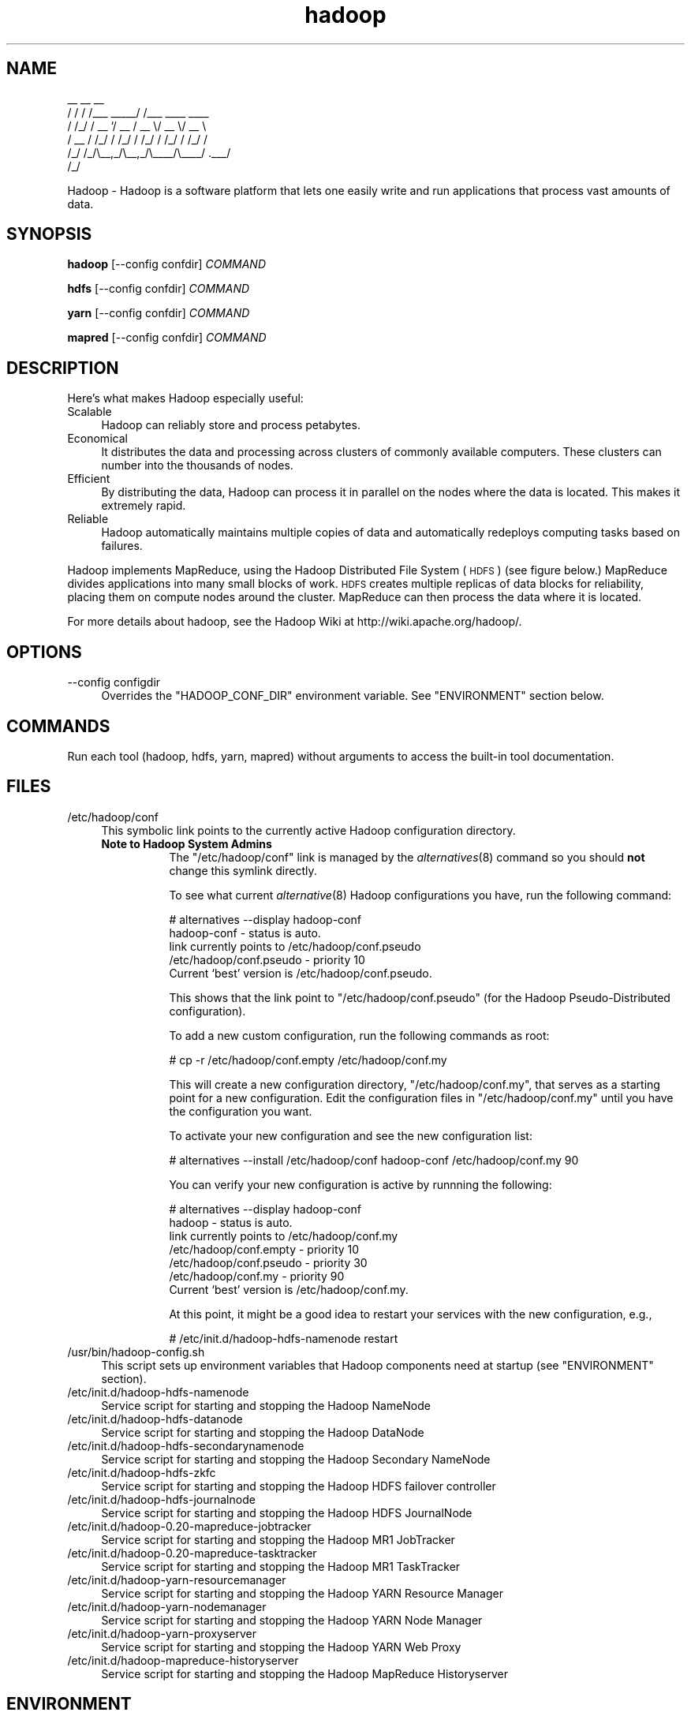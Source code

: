 .\" Licensed to the Apache Software Foundation (ASF) under one or more
.\" contributor license agreements.  See the NOTICE file distributed with
.\" this work for additional information regarding copyright ownership.
.\" The ASF licenses this file to You under the Apache License, Version 2.0
.\" (the "License"); you may not use this file except in compliance with
.\" the License.  You may obtain a copy of the License at
.\"
.\"     http://www.apache.org/licenses/LICENSE-2.0
.\"
.\" Unless required by applicable law or agreed to in writing, software
.\" distributed under the License is distributed on an "AS IS" BASIS,
.\" WITHOUT WARRANTIES OR CONDITIONS OF ANY KIND, either express or implied.
.\" See the License for the specific language governing permissions and
.\" limitations under the License.
.\"
.\" Automatically generated by Pod::Man v1.37, Pod::Parser v1.32
.\"
.\" Standard preamble:
.\" ========================================================================
.de Sh \" Subsection heading
.br
.if t .Sp
.ne 5
.PP
\fB\\$1\fR
.PP
..
.de Sp \" Vertical space (when we can't use .PP)
.if t .sp .5v
.if n .sp
..
.de Vb \" Begin verbatim text
.ft CW
.nf
.ne \\$1
..
.de Ve \" End verbatim text
.ft R
.fi
..
.\" Set up some character translations and predefined strings.  \*(-- will
.\" give an unbreakable dash, \*(PI will give pi, \*(L" will give a left
.\" double quote, and \*(R" will give a right double quote.  | will give a
.\" real vertical bar.  \*(C+ will give a nicer C++.  Capital omega is used to
.\" do unbreakable dashes and therefore won't be available.  \*(C` and \*(C'
.\" expand to `' in nroff, nothing in troff, for use with C<>.
.tr \(*W-|\(bv\*(Tr
.ds C+ C\v'-.1v'\h'-1p'\s-2+\h'-1p'+\s0\v'.1v'\h'-1p'
.ie n \{\
.    ds -- \(*W-
.    ds PI pi
.    if (\n(.H=4u)&(1m=24u) .ds -- \(*W\h'-12u'\(*W\h'-12u'-\" diablo 10 pitch
.    if (\n(.H=4u)&(1m=20u) .ds -- \(*W\h'-12u'\(*W\h'-8u'-\"  diablo 12 pitch
.    ds L" ""
.    ds R" ""
.    ds C` ""
.    ds C' ""
'br\}
.el\{\
.    ds -- \|\(em\|
.    ds PI \(*p
.    ds L" ``
.    ds R" ''
'br\}
.\"
.\" If the F register is turned on, we'll generate index entries on stderr for
.\" titles (.TH), headers (.SH), subsections (.Sh), items (.Ip), and index
.\" entries marked with X<> in POD.  Of course, you'll have to process the
.\" output yourself in some meaningful fashion.
.if \nF \{\
.    de IX
.    tm Index:\\$1\t\\n%\t"\\$2"
..
.    nr % 0
.    rr F
.\}
.\"
.\" For nroff, turn off justification.  Always turn off hyphenation; it makes
.\" way too many mistakes in technical documents.
.hy 0
.if n .na
.\"
.\" Accent mark definitions (@(#)ms.acc 1.5 88/02/08 SMI; from UCB 4.2).
.\" Fear.  Run.  Save yourself.  No user-serviceable parts.
.    \" fudge factors for nroff and troff
.if n \{\
.    ds #H 0
.    ds #V .8m
.    ds #F .3m
.    ds #[ \f1
.    ds #] \fP
.\}
.if t \{\
.    ds #H ((1u-(\\\\n(.fu%2u))*.13m)
.    ds #V .6m
.    ds #F 0
.    ds #[ \&
.    ds #] \&
.\}
.    \" simple accents for nroff and troff
.if n \{\
.    ds ' \&
.    ds ` \&
.    ds ^ \&
.    ds , \&
.    ds ~ ~
.    ds /
.\}
.if t \{\
.    ds ' \\k:\h'-(\\n(.wu*8/10-\*(#H)'\'\h"|\\n:u"
.    ds ` \\k:\h'-(\\n(.wu*8/10-\*(#H)'\`\h'|\\n:u'
.    ds ^ \\k:\h'-(\\n(.wu*10/11-\*(#H)'^\h'|\\n:u'
.    ds , \\k:\h'-(\\n(.wu*8/10)',\h'|\\n:u'
.    ds ~ \\k:\h'-(\\n(.wu-\*(#H-.1m)'~\h'|\\n:u'
.    ds / \\k:\h'-(\\n(.wu*8/10-\*(#H)'\z\(sl\h'|\\n:u'
.\}
.    \" troff and (daisy-wheel) nroff accents
.ds : \\k:\h'-(\\n(.wu*8/10-\*(#H+.1m+\*(#F)'\v'-\*(#V'\z.\h'.2m+\*(#F'.\h'|\\n:u'\v'\*(#V'
.ds 8 \h'\*(#H'\(*b\h'-\*(#H'
.ds o \\k:\h'-(\\n(.wu+\w'\(de'u-\*(#H)/2u'\v'-.3n'\*(#[\z\(de\v'.3n'\h'|\\n:u'\*(#]
.ds d- \h'\*(#H'\(pd\h'-\w'~'u'\v'-.25m'\f2\(hy\fP\v'.25m'\h'-\*(#H'
.ds D- D\\k:\h'-\w'D'u'\v'-.11m'\z\(hy\v'.11m'\h'|\\n:u'
.ds th \*(#[\v'.3m'\s+1I\s-1\v'-.3m'\h'-(\w'I'u*2/3)'\s-1o\s+1\*(#]
.ds Th \*(#[\s+2I\s-2\h'-\w'I'u*3/5'\v'-.3m'o\v'.3m'\*(#]
.ds ae a\h'-(\w'a'u*4/10)'e
.ds Ae A\h'-(\w'A'u*4/10)'E
.    \" corrections for vroff
.if v .ds ~ \\k:\h'-(\\n(.wu*9/10-\*(#H)'\s-2\u~\d\s+2\h'|\\n:u'
.if v .ds ^ \\k:\h'-(\\n(.wu*10/11-\*(#H)'\v'-.4m'^\v'.4m'\h'|\\n:u'
.    \" for low resolution devices (crt and lpr)
.if \n(.H>23 .if \n(.V>19 \
\{\
.    ds : e
.    ds 8 ss
.    ds o a
.    ds d- d\h'-1'\(ga
.    ds D- D\h'-1'\(hy
.    ds th \o'bp'
.    ds Th \o'LP'
.    ds ae ae
.    ds Ae AE
.\}
.rm #[ #] #H #V #F C
.\" ========================================================================
.\"
.IX Title "hadoop 1"
.TH hadoop 1 "2009-02-23" "hadoop" "Hadoop"
.SH "NAME"
.Vb 6
\&     __  __          __                
\&    / / / /___ _____/ /___  ____  ____ 
\&   / /_/ / __ `/ __  / __ \e/ __ \e/ __ \e
\&  / __  / /_/ / /_/ / /_/ / /_/ / /_/ /
\& /_/ /_/\e__,_/\e__,_/\e____/\e____/ .___/ 
\&                              /_/
.Ve
.PP
Hadoop \-  Hadoop is a software platform that lets one easily write and run applications that process vast amounts of data.
.SH "SYNOPSIS"
.IX Header "SYNOPSIS"
.PP
.B hadoop 
.RB [\-\-config\ confdir] 
.I COMMAND
.PP
.B hdfs
.RB [\-\-config\ confdir]
.I COMMAND
.PP
.B yarn
.RB [\-\-config\ confdir]
.I COMMAND
.PP
.B mapred
.RB [\-\-config\ confdir]
.I COMMAND
.SH "DESCRIPTION"
.IX Header "DESCRIPTION"
Here's what makes Hadoop especially useful:
.IP "Scalable" 4
.IX Item "Scalable"
Hadoop can reliably store and process petabytes.
.IP "Economical" 4
.IX Item "Economical"
It distributes the data and processing across clusters of commonly available computers. These clusters can number into the thousands of nodes.
.IP "Efficient" 4
.IX Item "Efficient"
By distributing the data, Hadoop can process it in parallel on the nodes where the data is located. This makes it extremely rapid.
.IP "Reliable" 4
.IX Item "Reliable"
Hadoop automatically maintains multiple copies of data and automatically redeploys computing tasks based on failures.
.PP
Hadoop implements MapReduce, using the Hadoop Distributed File System (\s-1HDFS\s0) (see figure below.) MapReduce divides applications into many small blocks of work. \s-1HDFS\s0 creates multiple replicas of data blocks for reliability, placing them on compute nodes around the cluster. MapReduce can then process the data where it is located.
.PP
For more details about hadoop, see the Hadoop Wiki at http://wiki.apache.org/hadoop/. 
.SH "OPTIONS"
.IX Header "OPTIONS"
.IP "\-\-config configdir" 4
.IX Item "--config configdir"
Overrides the \f(CW\*(C`HADOOP_CONF_DIR\*(C'\fR environment variable.  See \f(CW\*(C`ENVIRONMENT\*(C'\fR section below.
.SH "COMMANDS"
.IX Header "COMMANDS"
.PP
Run each tool (hadoop, hdfs, yarn, mapred) without arguments to access the built-in tool documentation.
.SH "FILES"
.IX Header "FILES"
.IP "/etc/hadoop/conf" 4
.IX Item "/etc/hadoop/conf"
This symbolic link points to the currently active Hadoop configuration directory.  
.RS 4
.IP "\fBNote to Hadoop System Admins\fR" 8
.IX Item "Note to Hadoop System Admins"
The \f(CW\*(C`/etc/hadoop/conf\*(C'\fR link is managed by the \fIalternatives\fR\|(8) command so you should \fBnot\fR change this
symlink directly.
.Sp
To see what current \fIalternative\fR\|(8) Hadoop configurations you have, run the following command:
.Sp
.Vb 6
\& # alternatives --display hadoop-conf
\& hadoop-conf - status is auto.
\&  link currently points to /etc/hadoop/conf.pseudo
\& /etc/hadoop/conf.pseudo - priority 10
\& Current `best' version is /etc/hadoop/conf.pseudo.
.Ve
.Sp
This shows that the link point to \f(CW\*(C`/etc/hadoop/conf.pseudo\*(C'\fR (for the Hadoop Pseudo-Distributed configuration).
.Sp
To add a new custom configuration, run the following commands as root:
.Sp
.Vb 1
\& # cp -r /etc/hadoop/conf.empty /etc/hadoop/conf.my
.Ve
.Sp
This will create a new configuration directory, \f(CW\*(C`/etc/hadoop/conf.my\*(C'\fR, that serves as a
starting point for a new configuration.  Edit the configuration files in \f(CW\*(C`/etc/hadoop/conf.my\*(C'\fR
until you have the configuration you want.
.Sp
To activate your new configuration and see the new configuration list:
.Sp
.Vb 1
\& # alternatives --install /etc/hadoop/conf hadoop-conf /etc/hadoop/conf.my 90
.Ve
.Sp
You can verify your new configuration is active by runnning the following:
.Sp
.Vb 7
\& # alternatives --display hadoop-conf
\& hadoop - status is auto.
\&  link currently points to /etc/hadoop/conf.my
\& /etc/hadoop/conf.empty - priority 10
\& /etc/hadoop/conf.pseudo - priority 30
\& /etc/hadoop/conf.my - priority 90
\& Current `best' version is /etc/hadoop/conf.my.
.Ve
.Sp
At this point, it might be a good idea to restart your services with the new configuration, e.g.,
.Sp
.Vb 1
\& # /etc/init.d/hadoop-hdfs-namenode restart
.Ve
.RE
.RS 4
.RE
.IP "/usr/bin/hadoop\-config.sh" 4
.IX Item "/usr/bin/hadoop-config.sh"
This script sets up environment variables that Hadoop components need at startup (see \f(CW\*(C`ENVIRONMENT\*(C'\fR section).
.IP "/etc/init.d/hadoop\-hdfs\-namenode" 4
.IX Item "/etc/init.d/hadoop-hdfs-namenode"
Service script for starting and stopping the Hadoop NameNode
.IP "/etc/init.d/hadoop\-hdfs\-datanode" 4
.IX Item "/etc/init.d/hadoop-hdfs-datanode"
Service script for starting and stopping the Hadoop DataNode
.IP "/etc/init.d/hadoop\-hdfs\-secondarynamenode" 4
.IX Item "/etc/init.d/hadoop-secondarynamenode"
Service script for starting and stopping the Hadoop Secondary NameNode
.IP "/etc/init.d/hadoop\-hdfs\-zkfc" 4
.IX Item "/etc/init.d/hadoop-hdfs-zkfc"
Service script for starting and stopping the Hadoop HDFS failover controller
.IP "/etc/init.d/hadoop\-hdfs\-journalnode" 4
.IX Item "/etc/init.d/hadoop-hdfs-journalnode"
Service script for starting and stopping the Hadoop HDFS JournalNode
.IP "/etc/init.d/hadoop\-0.20\-mapreduce\-jobtracker" 4
.IX Item "/etc/init.d/hadoop-0.20-mapreduce-jobtracker"
Service script for starting and stopping the Hadoop MR1 JobTracker
.IP "/etc/init.d/hadoop\-0.20\-mapreduce\-tasktracker" 4
.IX Item "/etc/init.d/hadoop-0.20-mapreduce-tasktracker"
Service script for starting and stopping the Hadoop MR1 TaskTracker
.IP "/etc/init.d/hadoop\-yarn\-resourcemanager" 4
.IX Item "/etc/init.d/hadoop-yarn-resourcemanager"
Service script for starting and stopping the Hadoop YARN Resource Manager
.IP "/etc/init.d/hadoop\-yarn\-nodemanager" 4
.IX Item "/etc/init.d/hadoop-yarn-nodemanager"
Service script for starting and stopping the Hadoop YARN Node Manager
.IP "/etc/init.d/hadoop\-yarn\-proxyserver" 4
.IX Item "/etc/init.d/hadoop-yarn-proxyserver"
Service script for starting and stopping the Hadoop YARN Web Proxy
.IP "/etc/init.d/hadoop\-mapreduce\-historyserver" 4
.IX Item "/etc/init.d/hadoop-mapreduce-historyserver"
Service script for starting and stopping the Hadoop MapReduce Historyserver
.SH "ENVIRONMENT"
.IX Header "ENVIRONMENT"
.IP "\s-1JAVA_HOME\s0" 4
.IX Item "JAVA_HOME"
Hadoop will honor the location of your \f(CW\*(C`JAVA_HOME\*(C'\fR environment variable.  Hadoop requires Sun Java 1.6
which can be downloaded from http://java.sun.com.
.IP "\s-1HADOOP_CONF_DIR\s0" 4
.IX Item "HADOOP_CONF_DIR"
The location of the Hadoop configuration files.  Defaults to \f(CW\*(C`/etc/hadoop/conf\*(C'\fR.  For more details,
see the \f(CW\*(C`FILES\*(C'\fR section.
.IP "\s-1HADOOP_MAPRED_HOME\s0" 4
.IX Item "HADOOP_MAPRED_HOME"
The location of the Hadoop MapReduce implementation jar files are by default in \f(CW\*(C`/usr/lib/hadoop-0.20-mapreduce\*(C'\fR.  You can change the location with this environment variable in order to switch between MR1 and MR2(YARN) alternative implementations of the MapReduce framework. Set it to \f(CW\*(C`/usr/lib/hadoop-mapreduce\*(C'\fR if you want Hadoop to utilize MR2(YARN) and to \f(CW\*(C`/usr/lib/hadoop-0.20-mapreduce\*(C'\fR if you want MR1 APIs.
.IP "\s-1HADOOP_COMMON_HOME\s0" 4
.IX Item "HADOOP_COMMON_HOME"
The location of the Hadoop common jar files are by default in \f(CW\*(C`/usr/lib/hadoop\*(C'\fR.  You can change the location 
with this environment variable (not recommeded).
.IP "\s-1HADOOP_HDFS_HOME\s0" 4
.IX Item "HADOOP_HDFS_HOME"
The location of the Hadoop HDFS jar files are by default in \f(CW\*(C`/usr/lib/hadoop-hdfs\*(C'\fR.  You can change the location 
with this environment variable (not recommeded).
.IP "\s-1HADOOP_YARN_HOME\s0" 4
.IX Item "HADOOP_YARN_HOME"
The location of the Hadoop YARN jar files are by default in \f(CW\*(C`/usr/lib/hadoop-yarn\*(C'\fR.  You can change the location 
with this environment variable (not recommeded).
.SH "EXAMPLES"
.IX Header "EXAMPLES"
.Vb 4
\& $ mkdir input
\& $ cp <txt files> input
\& $ hadoop jar /usr/lib/hadoop-0.20-mapreduce/hadoop-examples.jar input output 'grep string'
\& $ cat output/*
.Ve
.SH "COPYRIGHT"
.IX Header "COPYRIGHT"
Copyright © 2008 The Apache Software Foundation. All rights reserved.
.SH "SEE ALSO"
.IX Header "SEE ALSO"
\&\fIjava\fR\|(1), \fIalternatives\fR\|(8)
